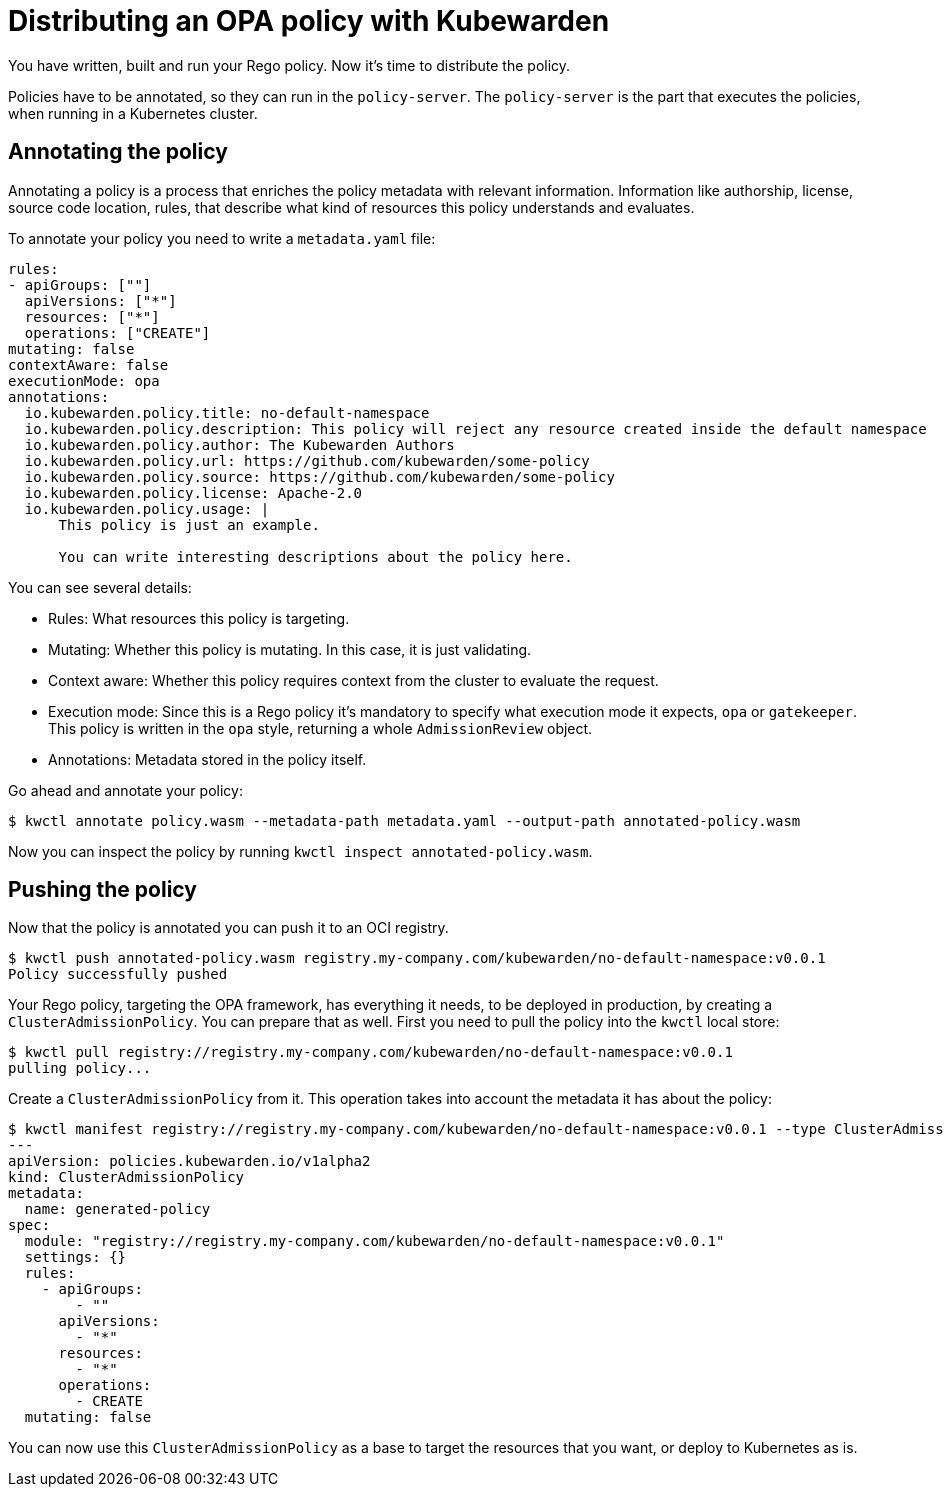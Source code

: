 = Distributing an OPA policy with Kubewarden

You have written, built and run your Rego policy. Now it’s time to distribute the policy.

Policies have to be annotated, so they can run in the `policy-server`. The `policy-server` is the part that executes the policies, when running in a Kubernetes cluster.

== Annotating the policy

Annotating a policy is a process that enriches the policy metadata with relevant information. Information like authorship, license, source code location, rules, that describe what kind of resources this policy understands and evaluates.

To annotate your policy you need to write a `metadata.yaml` file:

[source,yaml]
----
rules:
- apiGroups: [""]
  apiVersions: ["*"]
  resources: ["*"]
  operations: ["CREATE"]
mutating: false
contextAware: false
executionMode: opa
annotations:
  io.kubewarden.policy.title: no-default-namespace
  io.kubewarden.policy.description: This policy will reject any resource created inside the default namespace
  io.kubewarden.policy.author: The Kubewarden Authors
  io.kubewarden.policy.url: https://github.com/kubewarden/some-policy
  io.kubewarden.policy.source: https://github.com/kubewarden/some-policy
  io.kubewarden.policy.license: Apache-2.0
  io.kubewarden.policy.usage: |
      This policy is just an example.

      You can write interesting descriptions about the policy here.
----

You can see several details:

* Rules: What resources this policy is targeting.
* Mutating: Whether this policy is mutating. In this case, it is just validating.
* Context aware: Whether this policy requires context from the cluster to evaluate the request.
* Execution mode: Since this is a Rego policy it’s mandatory to specify what execution mode it expects, `opa` or `gatekeeper`. This policy is written in the `opa` style, returning a whole `AdmissionReview` object.
* Annotations: Metadata stored in the policy itself.

Go ahead and annotate your policy:

[source,console]
----
$ kwctl annotate policy.wasm --metadata-path metadata.yaml --output-path annotated-policy.wasm
----

Now you can inspect the policy by running `kwctl inspect annotated-policy.wasm`.

== Pushing the policy

Now that the policy is annotated you can push it to an OCI registry.

[source,console]
----
$ kwctl push annotated-policy.wasm registry.my-company.com/kubewarden/no-default-namespace:v0.0.1
Policy successfully pushed
----

Your Rego policy, targeting the OPA framework, has everything it needs, to be deployed in production, by creating a `ClusterAdmissionPolicy`. You can prepare that as well. First you need to pull the policy into the `kwctl` local store:

[source,console]
----
$ kwctl pull registry://registry.my-company.com/kubewarden/no-default-namespace:v0.0.1
pulling policy...
----

Create a `ClusterAdmissionPolicy` from it. This operation takes into account the metadata it has about the policy:

[source,console]
----
$ kwctl manifest registry://registry.my-company.com/kubewarden/no-default-namespace:v0.0.1 --type ClusterAdmissionPolicy
---
apiVersion: policies.kubewarden.io/v1alpha2
kind: ClusterAdmissionPolicy
metadata:
  name: generated-policy
spec:
  module: "registry://registry.my-company.com/kubewarden/no-default-namespace:v0.0.1"
  settings: {}
  rules:
    - apiGroups:
        - ""
      apiVersions:
        - "*"
      resources:
        - "*"
      operations:
        - CREATE
  mutating: false
----

You can now use this `ClusterAdmissionPolicy` as a base to target the resources that you want, or deploy to Kubernetes as is.
